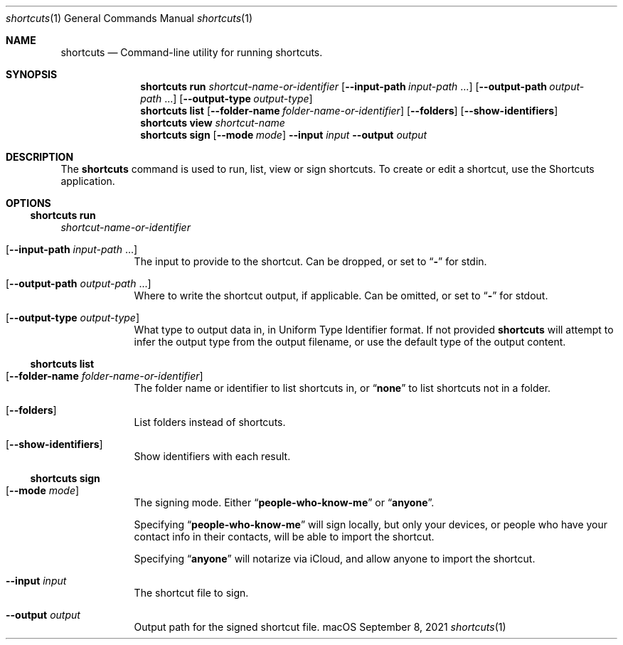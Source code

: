 .Dd September 8, 2021
.Dt shortcuts 1
.Os "macOS"
.Sh NAME
.Nm shortcuts
.Nd Command-line utility for running shortcuts.
.Sh SYNOPSIS
.Nm shortcuts run
.Ar shortcut-name-or-identifier
.Op Fl \-input\-path Ar input-path No ...
.Op Fl \-output\-path Ar output-path No ...
.Op Fl \-output\-type Ar output-type
.Nm shortcuts list
.Op Fl \-folder\-name Ar folder-name-or-identifier
.Op Fl \-folders
.Op Fl \-show-identifiers
.Nm shortcuts view
.Ar shortcut-name
.Nm shortcuts sign
.Op Fl \-mode Ar mode
.Fl \-input Ar input
.Fl \-output Ar output
.Sh DESCRIPTION
The
.Nm
command is used to run, list, view or sign shortcuts. To create or edit a shortcut, use the Shortcuts application.
.Sh OPTIONS
.Ss shortcuts run
.Ar shortcut-name-or-identifier
.Bl -tag -width -indent
.It Op Fl \-input\-path Ar input-path No ...
The input to provide to the shortcut. Can be dropped, or set to
.Dq Li -
for stdin.
.It Op Fl \-output\-path Ar output-path No ...
Where to write the shortcut output, if applicable. Can be omitted, or set to
.Dq Li -
for stdout.
.It Op Fl \-output\-type Ar output-type
What type to output data in, in Uniform Type Identifier format. If not provided
.Nm
will attempt to infer the output type from the output filename, or use the default type of the output content.
.El
.Ss shortcuts list
.Bl -tag -width -indent
.It Op Fl \-folder\-name Ar folder-name-or-identifier
The folder name or identifier to list shortcuts in, or
.Dq Li none
to list shortcuts not in a folder.
.It Op Fl \-folders
List folders instead of shortcuts.
.It Op Fl \-show-identifiers
Show identifiers with each result.
.El
.Ss shortcuts sign
.Bl -tag -width -indent
.It Op Fl \-mode Ar mode
The signing mode. Either
.Dq Li people-who-know-me
or
.Dq Li anyone .
.Pp
Specifying
.Dq Li people-who-know-me
will sign locally, but only your devices, or people who have your contact info in their contacts, will be able to import the shortcut.
.Pp
Specifying
.Dq Li anyone
will notarize via iCloud, and allow anyone to import the shortcut.
.It Fl \-input Ar input
The shortcut file to sign.
.It Fl \-output Ar output
Output path for the signed shortcut file.
.El
.Pp
